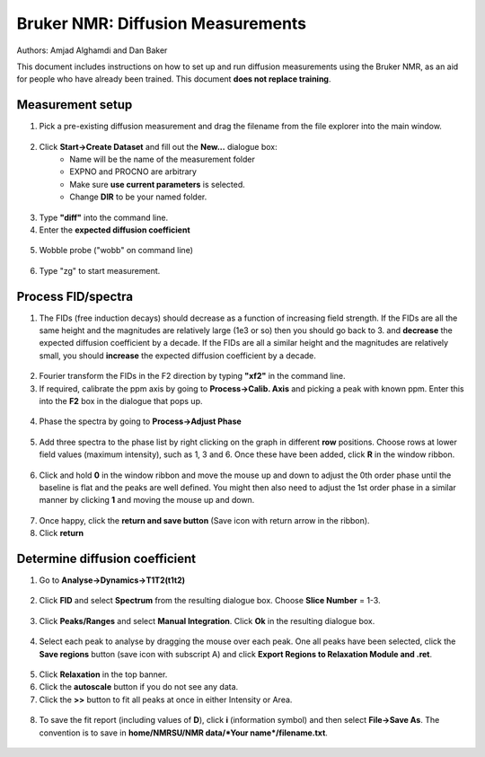 Bruker NMR: Diffusion Measurements
==================================

Authors: Amjad Alghamdi and Dan Baker

This document includes instructions on how to set up and run diffusion measurements using the Bruker NMR, as an aid for people who have already been trained. This document **does not replace training**.

Measurement setup
-----------------

1. Pick a pre-existing diffusion measurement and drag the filename from the file explorer into the main window.

.. figure:: _static/bruker-nmr/drag_and_drop_template.png
    :align: center


2. Click **Start->Create Dataset** and fill out the **New...** dialogue box:
    - Name will be the name of the measurement folder
    - EXPNO and PROCNO are arbitrary
    - Make sure **use current parameters** is selected.
    - Change **DIR** to be your named folder.

.. figure:: _static/bruker-nmr/new_dialogue.png
    :align: center


3. Type **"diff"** into the command line. 
4. Enter the **expected diffusion coefficient**

.. figure:: _static/bruker-nmr/diff.png
    :align: center

5. Wobble probe ("wobb" on command line)

.. figure:: _static/bruker-nmr/wobb.png
    :align: center

6. Type "zg" to start measurement.

Process FID/spectra
-------------------

1. The FIDs (free induction decays) should decrease as a function of increasing field strength. If the FIDs are all the same height and the magnitudes are relatively large (1e3 or so) then you should go back to 3. and **decrease** the expected diffusion coefficient by a decade. If the FIDs are all a similar height and the magnitudes are relatively small, you should **increase** the expected diffusion coefficient by a decade. 

.. figure:: _static/bruker-nmr/FID_diff.png
    :align: center

2. Fourier transform the FIDs in the F2 direction by typing **"xf2"** in the command line. 
3. If required, calibrate the ppm axis by going to **Process->Calib. Axis** and picking a peak with known ppm. Enter this into the **F2** box in the dialogue that pops up. 

.. figure:: _static/bruker-nmr/calib_axis.png
    :align: center

4. Phase the spectra by going to **Process->Adjust Phase**

.. figure:: _static/bruker-nmr/adjust_phase.png
    :align: center

5. Add three spectra to the phase list by right clicking on the graph in different **row** positions. Choose rows at lower field values (maximum intensity), such as 1, 3 and 6. Once these have been added, click **R** in the window ribbon. 

.. figure:: _static/bruker-nmr/phase_choose_rows.png
    :align: center

6. Click and hold **0** in the window ribbon and move the mouse up and down to adjust the 0th order phase until the baseline is flat and the peaks are well defined. You might then also need to adjust the 1st order phase in a similar manner by clicking **1** and moving the mouse up and down. 

.. figure:: _static/bruker-nmr/phase_0th.png
    :align: center

7. Once happy, click the **return and save button** (Save icon with return arrow in the ribbon). 
8. Click **return** 

Determine diffusion coefficient
-------------------------------

1. Go to **Analyse->Dynamics->T1T2(t1t2)**

.. figure:: _static/bruker-nmr/analyse_t1t2.png
   :align: center

2. Click **FID** and select **Spectrum** from the resulting dialogue box. Choose **Slice Number** = 1-3. 

.. figure:: _static/bruker-nmr/extract_slice.png
   :align: center

3. Click **Peaks/Ranges** and select **Manual Integration**. Click **Ok** in the resulting dialogue box. 

.. figure:: _static/bruker-nmr/peaks_ranges.png
   :align: center

4. Select each peak to analyse by dragging the mouse over each peak. One all peaks have been selected, click the **Save regions** button (save icon with subscript A) and click **Export Regions to Relaxation Module and .ret**. 

.. figure:: _static/bruker-nmr/manual_int.png
   :align: center

5. Click **Relaxation** in the top banner. 
6. Click the **autoscale** button if you do not see any data.
7. Click the **>>** button to fit all peaks at once in either Intensity or Area. 

.. figure:: _static/bruker-nmr/relaxation_mod.png
   :align: center

8. To save the fit report (including values of **D**), click **i** (information symbol) and then select **File->Save As**. The convention is to save in **home/NMRSU/NMR data/*Your name*/filename.txt**.

.. figure:: _static/bruker-nmr/save_report.png
   :align: center






